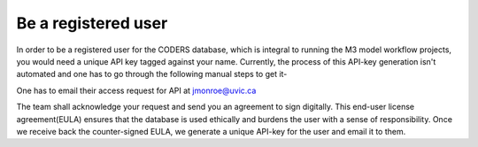 Be a registered user
--------
In order to be a registered user for the CODERS database, which is integral to running the M3 model workflow projects, you would need a unique API key tagged against your name. Currently, the process of this API-key generation isn't automated and one has to go through the following manual steps to get it-

One has to email their access request for API at jmonroe@uvic.ca

The team shall acknowledge your request and send you an agreement to sign digitally. This end-user license agreement(EULA) ensures that the database is used ethically and burdens the user with a sense of responsibility.
Once we receive back the counter-signed EULA, we generate a unique API-key for the user and email it to them.
